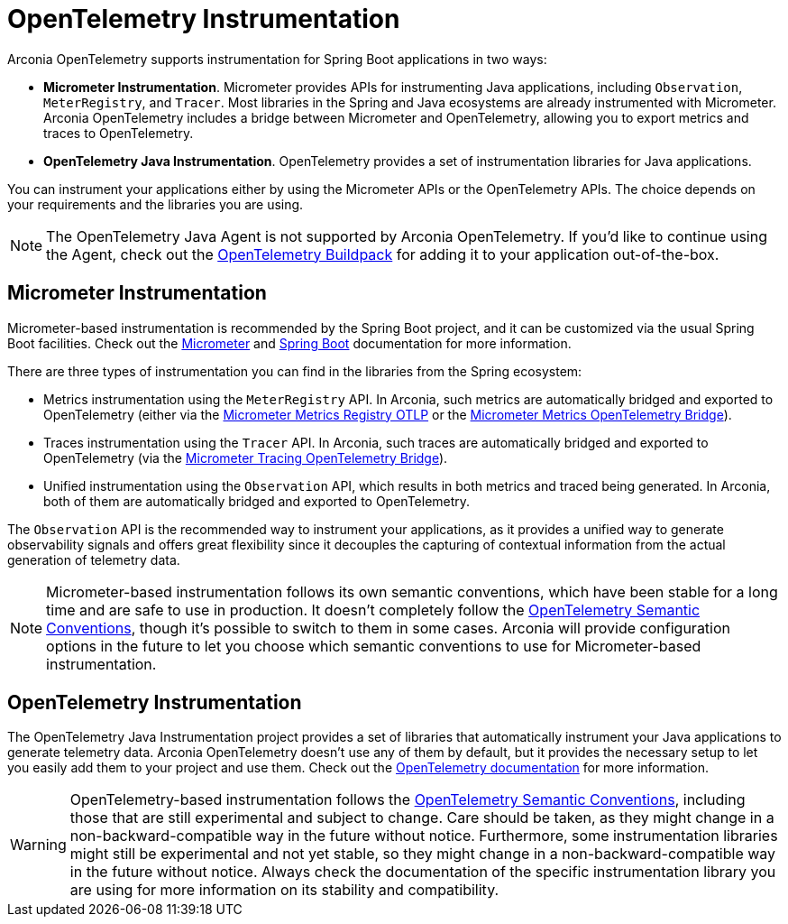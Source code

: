 = OpenTelemetry Instrumentation

Arconia OpenTelemetry supports instrumentation for Spring Boot applications in two ways:

* **Micrometer Instrumentation**. Micrometer provides APIs for instrumenting Java applications, including `Observation`, `MeterRegistry`, and `Tracer`. Most libraries in the Spring and Java ecosystems are already instrumented with Micrometer. Arconia OpenTelemetry includes a bridge between Micrometer and OpenTelemetry, allowing you to export metrics and traces to OpenTelemetry.
* **OpenTelemetry Java Instrumentation**. OpenTelemetry provides a set of instrumentation libraries for Java applications.

You can instrument your applications either by using the Micrometer APIs or the OpenTelemetry APIs. The choice depends on your requirements and the libraries you are using.

NOTE: The OpenTelemetry Java Agent is not supported by Arconia OpenTelemetry. If you'd like to continue using the Agent, check out the https://paketo.io/docs/howto/app-monitor/#opentelemetry[OpenTelemetry Buildpack] for adding it to your application out-of-the-box.

== Micrometer Instrumentation

Micrometer-based instrumentation is recommended by the Spring Boot project, and it can be customized via the usual Spring Boot facilities. Check out the https://docs.micrometer.io/micrometer/reference/reference.html[Micrometer] and https://docs.spring.io/spring-boot/reference/actuator/observability.html[Spring Boot] documentation for more information.

There are three types of instrumentation you can find in the libraries from the Spring ecosystem:

* Metrics instrumentation using the `MeterRegistry` API. In Arconia, such metrics are automatically bridged and exported to OpenTelemetry (either via the xref:opentelemetry:metrics.adoc#_micrometer_metrics_registry_otlp_from_micrometer[Micrometer Metrics Registry OTLP] or the xref:opentelemetry:metrics.adoc#_micrometer_metrics_opentelemetry_bridge_from_opentelemetry_java_instrumentation[Micrometer Metrics OpenTelemetry Bridge]).
* Traces instrumentation using the `Tracer` API. In Arconia, such traces are automatically bridged and exported to OpenTelemetry (via the xref:opentelemetry:traces.adoc#_micrometer_tracing_bridge_from_micrometer[Micrometer Tracing OpenTelemetry Bridge]).
* Unified instrumentation using the `Observation` API, which results in both metrics and traced being generated. In Arconia, both of them are automatically bridged and exported to OpenTelemetry.

The `Observation` API is the recommended way to instrument your applications, as it provides a unified way to generate observability signals and offers great flexibility since it decouples the capturing of contextual information from the actual generation of telemetry data.

NOTE: Micrometer-based instrumentation follows its own semantic conventions, which have been stable for a long time and are safe to use in production. It doesn't completely follow the https://opentelemetry.io/docs/specs/semconv/[OpenTelemetry Semantic Conventions], though it's possible to switch to them in some cases. Arconia will provide configuration options in the future to let you choose which semantic conventions to use for Micrometer-based instrumentation.

== OpenTelemetry Instrumentation

The OpenTelemetry Java Instrumentation project provides a set of libraries that automatically instrument your Java applications to generate telemetry data. Arconia OpenTelemetry doesn't use any of them by default, but it provides the necessary setup to let you easily add them to your project and use them. Check out the https://opentelemetry.io/docs/languages/java/instrumentation/#library-instrumentation[OpenTelemetry documentation] for more information.

WARNING: OpenTelemetry-based instrumentation follows the https://opentelemetry.io/docs/specs/semconv[OpenTelemetry Semantic Conventions], including those that are still experimental and subject to change. Care should be taken, as they might change in a non-backward-compatible way in the future without notice. Furthermore, some instrumentation libraries might still be experimental and not yet stable, so they might change in a non-backward-compatible way in the future without notice. Always check the documentation of the specific instrumentation library you are using for more information on its stability and compatibility.
